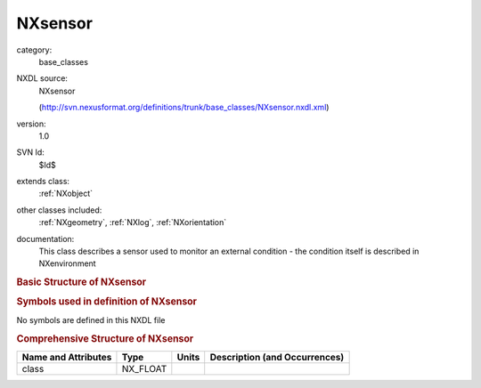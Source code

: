 ..  _NXsensor:

########
NXsensor
########

.. index::  ! . NXDL base_classes; NXsensor

category:
    base_classes

NXDL source:
    NXsensor
    
    (http://svn.nexusformat.org/definitions/trunk/base_classes/NXsensor.nxdl.xml)

version:
    1.0

SVN Id:
    $Id$

extends class:
    :ref:`NXobject`

other classes included:
    :ref:`NXgeometry`, :ref:`NXlog`, :ref:`NXorientation`

documentation:
    This class describes a sensor used to monitor an external condition
    - the condition itself is described in NXenvironment
    


.. rubric:: Basic Structure of **NXsensor**

.. code-block:: text
    :linenos:
    
    NXsensor (base class, version 1.0)
      attached_to:NX_CHAR
      external_field_brief:NX_CHAR
      high_trip_value:NX_FLOAT
      low_trip_value:NX_FLOAT
      measurement:NX_CHAR
      model:NX_CHAR
      name:NX_CHAR
      run_control:NX_BOOLEAN
      short_name:NX_CHAR
      type:NX_CHAR
      value:NX_FLOAT[n]
      value_deriv1:NX_FLOAT[]
      value_deriv2:NX_FLOAT[]
      geometry:NXgeometry
      value_log:NXlog
      value_deriv1_log:NXlog
      value_deriv2_log:NXlog
      external_field_full:NXorientation
    

.. rubric:: Symbols used in definition of **NXsensor**

No symbols are defined in this NXDL file





.. rubric:: Comprehensive Structure of **NXsensor**

+---------------------+----------+-------+-------------------------------+
| Name and Attributes | Type     | Units | Description (and Occurrences) |
+=====================+==========+=======+===============================+
| class               | NX_FLOAT | ..    | ..                            |
+---------------------+----------+-------+-------------------------------+
